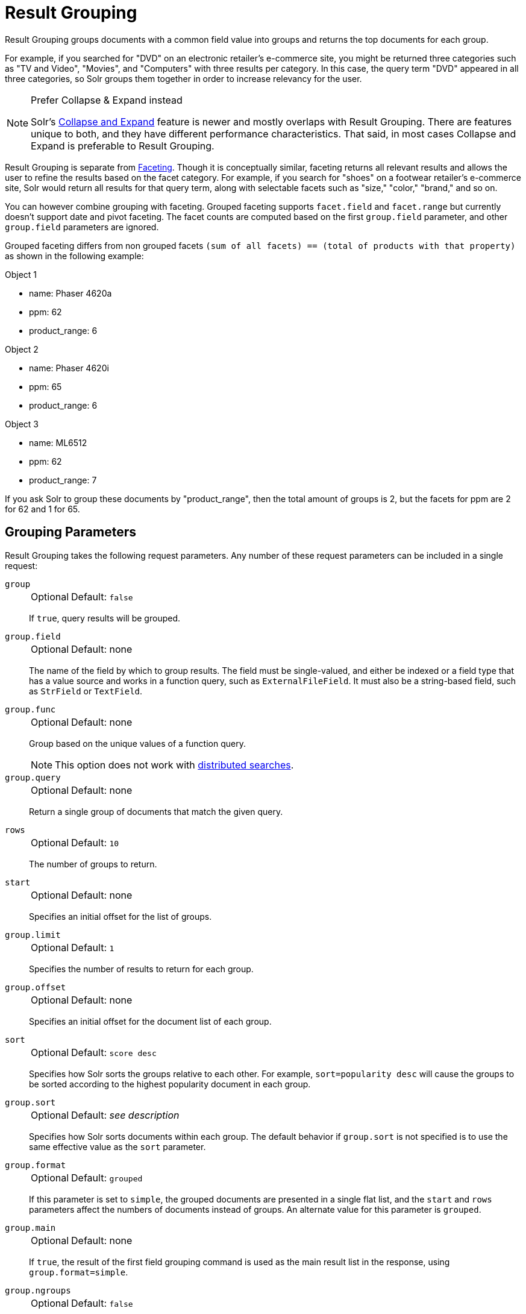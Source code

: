 = Result Grouping
// Licensed to the Apache Software Foundation (ASF) under one
// or more contributor license agreements.  See the NOTICE file
// distributed with this work for additional information
// regarding copyright ownership.  The ASF licenses this file
// to you under the Apache License, Version 2.0 (the
// "License"); you may not use this file except in compliance
// with the License.  You may obtain a copy of the License at
//
//   http://www.apache.org/licenses/LICENSE-2.0
//
// Unless required by applicable law or agreed to in writing,
// software distributed under the License is distributed on an
// "AS IS" BASIS, WITHOUT WARRANTIES OR CONDITIONS OF ANY
// KIND, either express or implied.  See the License for the
// specific language governing permissions and limitations
// under the License.

Result Grouping groups documents with a common field value into groups and returns the top documents for each group.

For example, if you searched for "DVD" on an electronic retailer's e-commerce site, you might be returned three categories such as "TV and Video", "Movies", and "Computers" with three results per category.
In this case, the query term "DVD" appeared in all three categories, so Solr groups them together in order to increase relevancy for the user.

.Prefer Collapse & Expand instead
[NOTE]
====
Solr's <<collapse-and-expand-results.adoc#,Collapse and Expand>> feature is newer and mostly overlaps with Result Grouping.
There are features unique to both, and they have different performance characteristics.
That said, in most cases Collapse and Expand is preferable to Result Grouping.
====

Result Grouping is separate from <<faceting.adoc#,Faceting>>.
Though it is conceptually similar, faceting returns all relevant results and allows the user to refine the results based on the facet category.
For example, if you search for "shoes" on a footwear retailer's e-commerce site, Solr would return all results for that query term, along with selectable facets such as "size," "color," "brand," and so on.

You can however combine grouping with faceting.
Grouped faceting supports `facet.field` and `facet.range` but currently doesn't support date and pivot faceting.
The facet counts are computed based on the first `group.field` parameter, and other `group.field` parameters are ignored.

Grouped faceting differs from non grouped facets `(sum of all facets) == (total of products with that property)` as shown in the following example:

Object 1

* name: Phaser 4620a
* ppm: 62
* product_range: 6

Object 2

* name: Phaser 4620i
* ppm: 65
* product_range: 6

Object 3

* name: ML6512
* ppm: 62
* product_range: 7

If you ask Solr to group these documents by "product_range", then the total amount of groups is 2, but the facets for ppm are 2 for 62 and 1 for 65.

== Grouping Parameters

Result Grouping takes the following request parameters.
Any number of these request parameters can be included in a single request:

`group`::
+
[%autowidth,frame=none]
|===
|Optional |Default: `false`
|===
+
If `true`, query results will be grouped.

`group.field`::
+
[%autowidth,frame=none]
|===
|Optional |Default: none
|===
+
The name of the field by which to group results.
The field must be single-valued, and either be indexed or a field type that has a value source and works in a function query, such as `ExternalFileField`.
It must also be a string-based field, such as `StrField` or `TextField`.

`group.func`::
+
[%autowidth,frame=none]
|===
|Optional |Default: none
|===
+
Group based on the unique values of a function query.
+
NOTE: This option does not work with <<Distributed Result Grouping Caveats,distributed searches>>.

`group.query`::
+
[%autowidth,frame=none]
|===
|Optional |Default: none
|===
+
Return a single group of documents that match the given query.

`rows`::
+
[%autowidth,frame=none]
|===
|Optional |Default: `10`
|===
+
The number of groups to return.

`start`::
+
[%autowidth,frame=none]
|===
|Optional |Default: none
|===
+
Specifies an initial offset for the list of groups.

`group.limit`::
+
[%autowidth,frame=none]
|===
|Optional |Default: `1`
|===
+
Specifies the number of results to return for each group.

`group.offset`::
+
[%autowidth,frame=none]
|===
|Optional |Default: none
|===
+
Specifies an initial offset for the document list of each group.

`sort`::
+
[%autowidth,frame=none]
|===
|Optional |Default: `score desc`
|===
+
Specifies how Solr sorts the groups relative to each other.
For example, `sort=popularity desc` will cause the groups to be sorted according to the highest popularity document in each group.

`group.sort`::
+
[%autowidth,frame=none]
|===
|Optional |Default: _see description_
|===
+
Specifies how Solr sorts documents within each group.
The default behavior if `group.sort` is not specified is to use the same effective value as the `sort` parameter.

`group.format`::
+
[%autowidth,frame=none]
|===
|Optional |Default: `grouped`
|===
+
If this parameter is set to `simple`, the grouped documents are presented in a single flat list, and the `start` and `rows` parameters affect the numbers of documents instead of groups.
An alternate value for this parameter is `grouped`.

`group.main`::
+
[%autowidth,frame=none]
|===
|Optional |Default: none
|===
+
If `true`, the result of the first field grouping command is used as the main result list in the response, using `group.format=simple`.

`group.ngroups`::
+
[%autowidth,frame=none]
|===
|Optional |Default: `false`
|===
+
If `true`, Solr includes the number of groups that have matched the query in the results.
+
See below for <<Distributed Result Grouping Caveats>> when using sharded indexes.

`group.truncate`::
+
[%autowidth,frame=none]
|===
|Optional |Default: `false`
|===
+
If `true`, facet counts are based on the most relevant document of each group matching the query.

`group.facet`::
+
[%autowidth,frame=none]
|===
|Optional |Default: `false`
|===
+
Determines whether to compute grouped facets for the field facets specified in facet.field parameters.
Grouped facets are computed based on the first specified group.
As with normal field faceting, fields shouldn't be tokenized (otherwise counts are computed for each token).
Grouped faceting supports single and multivalued fields.
+
WARNING: There can be a heavy performance cost to this option.
+
See below for <<Distributed Result Grouping Caveats>> when using sharded indexes.

`group.cache.percent`::
+
[%autowidth,frame=none]
|===
|Optional |Default: `0`
|===
+
Setting this parameter to a number greater than `0` enables caching for result grouping.
Result Grouping executes two searches; this option caches the second search.
+
Testing has shown that group caching only improves search time with Boolean, wildcard, and fuzzy queries.
For simple queries like term or "match all" queries, group caching degrades performance.

Any number of group commands (e.g., `group.field`, `group.func`, `group.query`, etc.) may be specified in a single request.

== Grouping Examples

All of the following sample queries work with Solr's "`bin/solr -e techproducts`" example.

=== Grouping Results by Field

In this example, we will group results based on the `manu_exact` field, which specifies the manufacturer of the items in the sample dataset.

[source,text]
http://localhost:8983/solr/techproducts/select?fl=id,name&q=solr+memory&group=true&group.field=manu_exact

[source,json]
----
{
"..."
"grouped":{
  "manu_exact":{
    "matches":6,
    "groups":[{
        "groupValue":"Apache Software Foundation",
        "doclist":{"numFound":1,"start":0,"docs":[
            {
              "id":"SOLR1000",
              "name":"Solr, the Enterprise Search Server"}]
        }},
      {
        "groupValue":"Corsair Microsystems Inc.",
        "doclist":{"numFound":2,"start":0,"docs":[
            {
              "id":"VS1GB400C3",
              "name":"CORSAIR ValueSelect 1GB 184-Pin DDR SDRAM Unbuffered DDR 400 (PC 3200) System Memory - Retail"}]
        }},
      {
        "groupValue":"A-DATA Technology Inc.",
        "doclist":{"numFound":1,"start":0,"docs":[
            {
              "id":"VDBDB1A16",
              "name":"A-DATA V-Series 1GB 184-Pin DDR SDRAM Unbuffered DDR 400 (PC 3200) System Memory - OEM"}]
        }},
      {
        "groupValue":"Canon Inc.",
        "doclist":{"numFound":1,"start":0,"docs":[
            {
              "id":"0579B002",
              "name":"Canon PIXMA MP500 All-In-One Photo Printer"}]
        }},
      {
        "groupValue":"ASUS Computer Inc.",
        "doclist":{"numFound":1,"start":0,"docs":[
            {
              "id":"EN7800GTX/2DHTV/256M",
              "name":"ASUS Extreme N7800GTX/2DHTV (256 MB)"}]
        }
      }]}}}
----

The response indicates that there are six total matches for our query.
For each of the five unique values of `group.field`, Solr returns a `docList` for that `groupValue` such that the `numFound` indicates the total number of documents in that group, and the top documents are returned according to the implicit default `group.limit=1` and `group.sort=score desc` parameters.
The resulting groups are then sorted by the score of the top document within each group based on the implicit `sort=score desc`, and the number of groups returned is limited to the implicit `rows=10`.

We can run the same query with the request parameter `group.main=true`.
This will format the results as a single flat document list.
This flat format does not include as much information as the normal result grouping query results – notably the `numFound` in each group – but it may be easier for existing Solr clients to parse.

[source,text]
http://localhost:8983/solr/techproducts/select?fl=id,name,manufacturer&q=solr+memory&group=true&group.field=manu_exact&group.main=true

[source,json]
----
{
  "responseHeader":{
    "status":0,
    "QTime":1,
    "params":{
      "fl":"id,name,manufacturer",
      "indent":"true",
      "q":"solr memory",
      "group.field":"manu_exact",
      "group.main":"true",
      "group":"true"}},
  "grouped":{},
  "response":{"numFound":6,"start":0,"docs":[
      {
        "id":"SOLR1000",
        "name":"Solr, the Enterprise Search Server"},
      {
        "id":"VS1GB400C3",
        "name":"CORSAIR ValueSelect 1GB 184-Pin DDR SDRAM Unbuffered DDR 400 (PC 3200) System Memory - Retail"},
      {
        "id":"VDBDB1A16",
        "name":"A-DATA V-Series 1GB 184-Pin DDR SDRAM Unbuffered DDR 400 (PC 3200) System Memory - OEM"},
      {
        "id":"0579B002",
        "name":"Canon PIXMA MP500 All-In-One Photo Printer"},
      {
        "id":"EN7800GTX/2DHTV/256M",
        "name":"ASUS Extreme N7800GTX/2DHTV (256 MB)"}]
  }
}
----

=== Grouping by Query

In this example, we will use the `group.query` parameter to find the top three results for "memory" in two different price ranges: 0.00 to 99.99, and over 100.

[source,text]
http://localhost:8983/solr/techproducts/select?indent=true&fl=name,price&q=memory&group=true&group.query=price:[0+TO+99.99]&group.query=price:[100+TO+*]&group.limit=3

[source,json]
----
{
  "responseHeader":{
    "status":0,
    "QTime":42,
    "params":{
      "fl":"name,price",
      "indent":"true",
      "q":"memory",
      "group.limit":"3",
      "group.query":["price:[0 TO 99.99]",
      "price:[100 TO *]"],
      "group":"true"}},
  "grouped":{
    "price:[0 TO 99.99]":{
      "matches":5,
      "doclist":{"numFound":1,"start":0,"docs":[
          {
            "name":"CORSAIR ValueSelect 1GB 184-Pin DDR SDRAM Unbuffered DDR 400 (PC 3200) System Memory - Retail",
            "price":74.99}]
      }},
    "price:[100 TO *]":{
      "matches":5,
      "doclist":{"numFound":3,"start":0,"docs":[
          {
            "name":"CORSAIR  XMS 2GB (2 x 1GB) 184-Pin DDR SDRAM Unbuffered DDR 400 (PC 3200) Dual Channel Kit System Memory - Retail",
            "price":185.0},
          {
            "name":"Canon PIXMA MP500 All-In-One Photo Printer",
            "price":179.99},
          {
            "name":"ASUS Extreme N7800GTX/2DHTV (256 MB)",
            "price":479.95}]
      }
    }
  }
}
----

In this case, Solr found five matches for "memory," but only returns four results grouped by price.
This is because one result for "memory" did not have a price assigned to it.

== Distributed Result Grouping Caveats

Grouping is supported for <<cluster-types.adoc#solrcloud-mode,distributed searches>>, with some caveats:

* Currently `group.func` is not supported in any distributed searches
* `group.ngroups` and `group.facet` require that all documents in each group must be co-located on the same shard in order for accurate counts to be returned.
<<solrcloud-shards-indexing.adoc#,Document routing via composite keys>> can be a useful solution in many situations.
